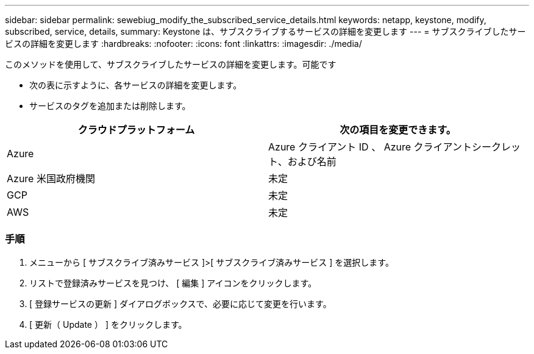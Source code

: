 ---
sidebar: sidebar 
permalink: sewebiug_modify_the_subscribed_service_details.html 
keywords: netapp, keystone, modify, subscribed, service, details, 
summary: Keystone は、サブスクライブするサービスの詳細を変更します 
---
= サブスクライブしたサービスの詳細を変更します
:hardbreaks:
:nofooter: 
:icons: font
:linkattrs: 
:imagesdir: ./media/


[role="lead"]
このメソッドを使用して、サブスクライブしたサービスの詳細を変更します。可能です

* 次の表に示すように、各サービスの詳細を変更します。
* サービスのタグを追加または削除します。


|===
| クラウドプラットフォーム | 次の項目を変更できます。 


| Azure | Azure クライアント ID 、 Azure クライアントシークレット、および名前 


| Azure 米国政府機関 | 未定 


| GCP | 未定 


| AWS | 未定 
|===


=== 手順

. メニューから [ サブスクライブ済みサービス ]>[ サブスクライブ済みサービス ] を選択します。
. リストで登録済みサービスを見つけ、 [ 編集 ] アイコンをクリックします。
. [ 登録サービスの更新 ] ダイアログボックスで、必要に応じて変更を行います。
. [ 更新（ Update ） ] をクリックします。

